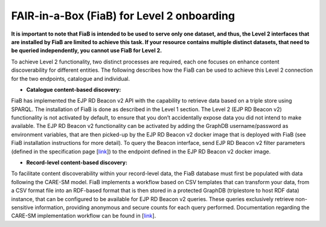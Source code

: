 FAIR-in-a-Box (FiaB) for Level 2 onboarding
------------

**It is important to note that FiaB is intended to be used to serve only one dataset, and thus, the Level 2 interfaces that are installed by FiaB are limited to achieve this task. If your resource contains multiple distinct datasets, that need to be queried independently, you cannot use FiaB for Level 2.**

To achieve Level 2 functionality, two distinct processes are required, each one focuses on enhance content discoverability for different entities. The following describes how the FiaB can be used to achieve this Level 2 connection for the two endpoints, catalogue and individual.

* **Catalogue content-based discovery:** 
FiaB has implemented the EJP RD Beacon v2 API with the capability to retrieve data based on a triple store using SPARQL. The installation of FiaB is done as described in the Level 1 section.  The Level 2 (EJP RD Beacon v2) functionality is not activated by default, to ensure that you don’t accidentally expose data you did not intend to make available.  The EJP RD Beacon v2 functionality can be activated by adding the GraphDB username/password as environment variables, that are then picked-up by the EJP RD Beacon v2 docker image that is deployed with FiaB (see FiaB installation instructions for more detail).  To query the Beacon interface, send EJP RD Beacon v2 filter parameters (defined in the specification page [`link <https://github.com/ejp-rd-vp/vp-api-specs>`_]) to the endpoint defined in the EJP RD Beacon v2 docker image.

* **Record-level content-based discovery:** 
To facilitate content discoverability within your record-level data, the FiaB database must first be populated with data following the CARE-SM model. FiaB implements a workflow based on CSV templates that can transform your data, from a CSV format file into an RDF-based format that is then stored in a protected GraphDB (triplestore to host RDF data) instance, that can be configured to be available for EJP RD Beacon v2 queries. These queries exclusively retrieve non-sensitive information, providing anonymous and secure counts for each query performed. Documentation regarding the CARE-SM implementation workflow can be found in [`link <https://github.com/ejp-rd-vp/FiaB/tree/main/CDE Version2 Models FiaB>`_].

